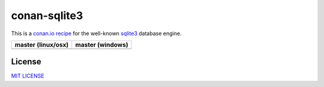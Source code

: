 conan-sqlite3
=============

This is a `conan.io recipe <http://conan.io>`__ for the well-known `sqlite3 <http://www.sqlite.org/index.html>`__ database engine.

+------------------------+----------------------+
| **master (linux/osx)** | **master (windows)** |
+========================+======================+
| |Build travis|         | |Build appveyor|     |
+------------------------+----------------------+


License
-------

`MIT LICENSE <./LICENSE>`__


.. |Build travis| image:: https://travis-ci.org/jgsogo/conan-sqlite3.svg?branch=master
   :target: https://travis-ci.org/jgsogo/conan-sqlite3
.. |Build appveyor| image:: https://ci.appveyor.com/api/projects/status/6saqlnj5e7bju6tj/branch/master?svg=true
   :target: https://ci.appveyor.com/project/jgsogo/conan-sqlite3/branch/master

